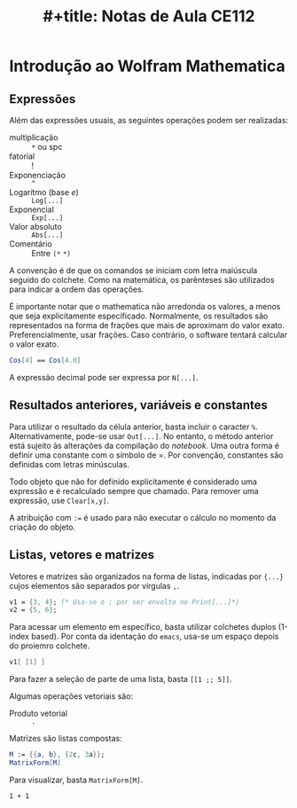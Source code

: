 #+OPTIONS: num:nil ^:{} toc:nil
:PROPERTIES:
:ID:       1cd80b14-e921-4b3d-bcc4-0d83b45b03e1
:END:
#+title: #+title: Notas de Aula CE112

#+HUGO_AUTO_SET_LASTMOD: t
#+hugo_base_dir: ~/BrainDump/
#+hugo_section: notes
#+HUGO_CATEGORIES: Lectures
#+BIBLIOGRAPHY: ~/Org/zotero_refs.bib

* Introdução ao Wolfram Mathematica
:PROPERTIES:
  :header-args:mathematica:          :session *mma-0* :tangle ~/PhD/Materias/2S2022/CE112_B/code/intro.nb
  :END:

** Expressões

Além das expressões usuais, as seguintes operações podem ser realizadas:
- multiplicação :: =*= ou spc
- fatorial :: !
- Exponenciação :: =^=
- Logarítmo (base \(e\)) :: =Log[...]=
- Exponencial :: =Exp[...]=
- Valor absoluto :: =Abs[...]=
- Comentário :: Entre =(*=  =*)=

A convenção é de que os comandos se iniciam com letra maiúscula seguido do colchete.
Como na matemática, os parênteses são utilizados para indicar a ordem das operações.

É importante notar que o mathematica não arredonda os valores, a menos que seja explicitamente especificado.
Normalmente, os resultados são representados na forma de frações que mais de aproximam do valor exato.
Preferencialmente, usar frações. Caso contrário, o software tentará calcular o valor exato.

#+begin_src mathematica :exports code
Cos[4] == Cos[4.0]
#+end_src


A expressão decimal pode ser expressa por =N[...]=.

** Resultados anteriores, variáveis e constantes

Para utilizar o resultado da célula anterior, basta incluir o caracter =%=.
Alternativamente, pode-se usar =Out[...]=.
No entanto, o método anterior está sujeito às alterações da compilação do /notebook/.
Uma outra forma é definir uma constante com o símbolo de =.
Por convenção, constantes são definidas com letras minúsculas.

Todo objeto que não for definido explicitamente é considerado uma expressão e é recalculado sempre que chamado.
Para remover uma expressão, use =Clear[x,y]=.

A atribuição com =:== é usado para não executar o cálculo no momento da criação do objeto.

** Listas, vetores e matrizes

Vetores e matrizes são organizados na forma de listas, indicadas por ={...}= cujos elementos são separados por vírgulas =,=.


#+begin_src mathematica
v1 = {3, 4}; (* Usa-se o ; por ser envolto no Print[...]*)
v2 = {5, 6};
#+end_src

#+RESULTS:
: 3


Para acessar um elemento em específico, basta utilizar colchetes duplos (1-index based).
Por conta da identação do =emacs=, usa-se um espaço depois do proiemro colchete.

#+begin_src mathematica :eval no
v1[ [1] ]
#+end_src

Para fazer a seleção de parte de uma lista, basta =[[1 ;; 5]]=.

Algumas operações vetoriais são:
- Produto vetorial :: =.=

Matrizes são listas compostas:
#+begin_src mathematica
M := {{a, b}, {2c, 3a}};
MatrixForm[M]
#+end_src

#+RESULTS:
: MatrixForm[{{a, b}, {2*c, 3*a}}]

Para visualizar, basta =MatrixForm[M]=.

#+begin_src ein-mathematica
1 + 1
#+end_src
